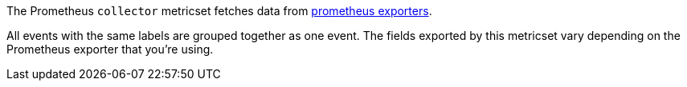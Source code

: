 The Prometheus `collector` metricset fetches data from https://prometheus.io/docs/instrumenting/exporters/[prometheus exporters].

All events with the same labels are grouped together as one event. The fields
exported by this metricset vary depending on the Prometheus exporter that you're
using.
